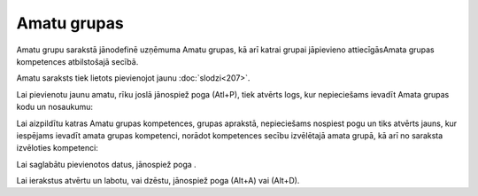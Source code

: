 .. 959 Amatu grupas**************** 


Amatu grupu sarakstā jānodefinē uzņēmuma Amatu grupas, kā arī katrai
grupai jāpievieno attiecīgāsAmata grupas kompetences atbilstošajā
secībā.

Amatu saraksts tiek lietots pievienojot jaunu :doc:`slodzi<207>`.

Lai pievienotu jaunu amatu, rīku joslā jānospiež poga (Atl+P), tiek
atvērts logs, kur nepieciešams ievadīt Amata grupas kodu un nosaukumu:





Lai aizpildītu katras Amatu grupas kompetences, grupas aprakstā,
nepieciešams nospiest pogu un tiks atvērts jauns, kur iespējams
ievadīt amata grupas kompetenci, norādot kompetences secību izvēlētajā
amata grupā, kā arī no saraksta izvēloties kompetenci:







Lai saglabātu pievienotos datus, jānospiež poga .



Lai ierakstus atvērtu un labotu, vai dzēstu, jānospiež poga (Alt+A)
vai (Alt+D).



 